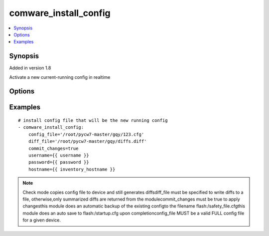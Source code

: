 .. _comware_install_config:


comware_install_config
++++++++++++++++++++++++++++

.. contents::
   :local:
   :depth: 1


Synopsis
--------

Added in version 1.8

Activate a new current-running config in realtime

Options
-------

.. raw:: html

    <table border=1 cellpadding=4>
    <tr>
    <th class="head">parameter</th>
    <th class="head">required</th>
    <th class="head">default</th>
    <th class="head">choices</th>
    <th class="head">comments</th>
    </tr><tr style="text-align:center">
        <td style="vertical-align:middle">config_file</td>
        <td style="vertical-align:middle">yes</td>
        <td style="vertical-align:middle"></td>
        <td style="vertical-align:middle"></td>
        <td style="vertical-align:middle;text-align:left">File that will be sent to the device.  Relative path is              location of Ansible playbook.  Recommended to use              absolute path.</td>
    </tr>
    <tr style="text-align:center">
        <td style="vertical-align:middle">commit_changes</td>
        <td style="vertical-align:middle">yes</td>
        <td style="vertical-align:middle"></td>
        <td style="vertical-align:middle;text-align:left"><ul style="margin:0;"><li>true</li><li>false</li></td></td>
        <td style="vertical-align:middle;text-align:left">Used to determine the action to take after transferring the              config to the switch.  Either activate using the rollback              feature or load on next-reboot.</td>
    </tr>
    <tr style="text-align:center">
        <td style="vertical-align:middle">diff_file</td>
        <td style="vertical-align:middle">no</td>
        <td style="vertical-align:middle"></td>
        <td style="vertical-align:middle"></td>
        <td style="vertical-align:middle;text-align:left">File that will be used to store the diffs.  Relative path is              location of ansible playbook. If not set, no diffs are saved.</td>
    </tr>
    <tr style="text-align:center">
        <td style="vertical-align:middle">port</td>
        <td style="vertical-align:middle">no</td>
        <td style="vertical-align:middle">830</td>
        <td style="vertical-align:middle"></td>
        <td style="vertical-align:middle;text-align:left">NETCONF port number</td>
    </tr>
    <tr style="text-align:center">
        <td style="vertical-align:middle">hostname</td>
        <td style="vertical-align:middle">yes</td>
        <td style="vertical-align:middle"></td>
        <td style="vertical-align:middle"></td>
        <td style="vertical-align:middle;text-align:left">IP Address or hostname of the Comware 7 device that has              NETCONF enabled</td>
    </tr>
    <tr style="text-align:center">
        <td style="vertical-align:middle">username</td>
        <td style="vertical-align:middle">yes</td>
        <td style="vertical-align:middle"></td>
        <td style="vertical-align:middle"></td>
        <td style="vertical-align:middle;text-align:left">Username used to login to the switch</td>
    </tr>
    <tr style="text-align:center">
        <td style="vertical-align:middle">password</td>
        <td style="vertical-align:middle">yes</td>
        <td style="vertical-align:middle"></td>
        <td style="vertical-align:middle"></td>
        <td style="vertical-align:middle;text-align:left">Password used to login to the switch</td>
    </tr>
    <tr style="text-align:center">
        <td style="vertical-align:middle">look_for_keys</td>
        <td style="vertical-align:middle">no</td>
        <td style="vertical-align:middle">False</td>
        <td style="vertical-align:middle"></td>
        <td style="vertical-align:middle;text-align:left">Whether searching for discoverable private key files in ~/.ssh/</td>
    </tr>
    </table><br>


Examples
--------

.. raw:: html

    <br/>


::

    
        
    # install config file that will be the new running config
    - comware_install_config:
        config_file='/root/pycw7-master/gqy/123.cfg'
        diff_file='/root/pycw7-master/gqy/diffs.diff'
        commit_changes=true
        username={{ username }}
        password={{ password }}
        hostname={{ inventory_hostname }}
    

    



.. note:: Check mode copies config file to device and still generates diffsdiff_file must be specified to write diffs to a file, otherwise,only summarized diffs are returned from the modulecommit_changes must be true to apply changesthis module does an automatic backup of the existing configto the filename flash:/safety_file.cfgthis module does an auto save to flash:/startup.cfg upon completionconfig_file MUST be a valid FULL config file for a given device.
